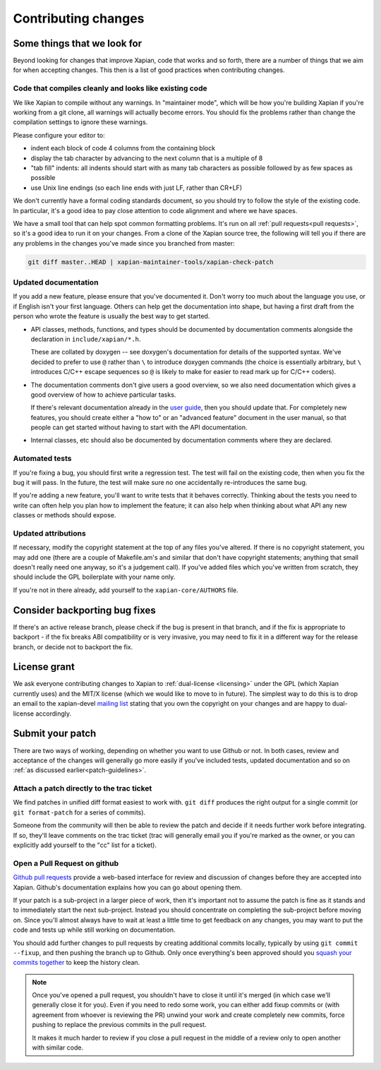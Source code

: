 .. _contributing changes:

Contributing changes
====================

.. _patch-guidelines:

Some things that we look for
----------------------------

Beyond looking for changes that improve Xapian, code that works
and so forth, there are a number of things that we aim for when
accepting changes. This then is a list of good practices when
contributing changes.

Code that compiles cleanly and looks like existing code
~~~~~~~~~~~~~~~~~~~~~~~~~~~~~~~~~~~~~~~~~~~~~~~~~~~~~~~

We like Xapian to compile without any warnings. In "maintainer
mode", which will be how you're building Xapian if you're
working from a git clone, all warnings will actually become
errors. You should fix the problems rather than change the
compilation settings to ignore these warnings.

Please configure your editor to:

* indent each block of code 4 columns from the containing block

  .. code-block: c++

     {
         // Four columns further
         {
             // And four more
         }
     }

* display the tab character by advancing to the next column that is a
  multiple of 8
* "tab fill" indents: all indents should start with as many tab
  characters as possible followed by as few spaces as possible
* use Unix line endings (so each line ends with just LF, rather than
  CR+LF)

We don't currently have a formal coding standards document, so you
should try to follow the style of the existing code. In particular,
it's a good idea to pay close attention to code alignment and where we
have spaces.

We have a small tool that can help spot common formatting
problems. It's run on all :ref:`pull requests<pull requests>`,
so it's a good idea to run it on your changes. From a clone of the
Xapian source tree, the following will tell you if there are any
problems in the changes you've made since you branched from master:

.. code-block:: bash

   git diff master..HEAD | xapian-maintainer-tools/xapian-check-patch

Updated documentation
~~~~~~~~~~~~~~~~~~~~~

If you add a new feature, please ensure that you've documented
it. Don't worry too much about the language you use, or if
English isn't your first language. Others can help get the
documentation into shape, but having a first draft from the
person who wrote the feature is usually the best way to get
started.

* API classes, methods, functions, and types should be
  documented by documentation comments alongside the
  declaration in ``include/xapian/*.h``.

  These are collated by doxygen -- see doxygen's documentation
  for details of the supported syntax.  We've decided to prefer
  to use ``@`` rather than ``\`` to introduce doxygen commands
  (the choice is essentially arbitrary, but ``\`` introduces
  C/C++ escape sequences so ``@`` is likely to make for easier
  to read mark up for C/C++ coders).

* The documentation comments don't give users a good overview,
  so we also need documentation which gives a good overview of
  how to achieve particular tasks.

  If there's relevant documentation already in the `user guide`_,
  then you should update that.  For completely new features,
  you should create either a "how to" or an "advanced feature"
  document in the user manual, so that people can get started
  without having to start with the API documentation.

* Internal classes, etc should also be documented by
  documentation comments where they are declared.

.. _user guide: https://getting-started-with-xapian.readthedocs.org/

Automated tests
~~~~~~~~~~~~~~~

If you're fixing a bug, you should first write a regression
test.  The test will fail on the existing code, then when you
fix the bug it will pass. In the future, the test will make
sure no one accidentally re-introduces the same bug.

If you're adding a new feature, you'll want to write tests that
it behaves correctly. Thinking about the tests you need to
write can often help you plan how to implement the feature; it
can also help when thinking about what API any new classes or
methods should expose.

Updated attributions
~~~~~~~~~~~~~~~~~~~~

If necessary, modify the copyright statement at the top of any
files you've altered. If there is no copyright statement, you may
add one (there are a couple of Makefile.am's and similar that
don't have copyright statements; anything that small doesn't
really need one anyway, so it's a judgement call).  If you've
added files which you've written from scratch, they should
include the GPL boilerplate with your name only.

If you're not in there already, add yourself to the
``xapian-core/AUTHORS`` file.

Consider backporting bug fixes
------------------------------

If there's an active release branch, please check if the bug is present
in that branch, and if the fix is appropriate to backport - if the fix
breaks ABI compatibility or is very invasive, you may need to fix it in
a different way for the release branch, or decide not to backport the fix.

License grant
-------------

We ask everyone contributing changes to Xapian to :ref:`dual-license
<licensing>` under the GPL (which Xapian currently uses) and the MIT/X
license (which we would like to move to in future). The simplest way
to do this is to drop an email to the xapian-devel `mailing list
<https://xapian.org/lists>`_ stating that you own the copyright on your
changes and are happy to dual-license accordingly.

Submit your patch
-----------------

There are two ways of working, depending on whether you want to use
Github or not. In both cases, review and acceptance of the changes
will generally go more easily if you've included tests, updated
documentation and so on :ref:`as discussed earlier<patch-guidelines>`.

Attach a patch directly to the trac ticket
~~~~~~~~~~~~~~~~~~~~~~~~~~~~~~~~~~~~~~~~~~

We find patches in unified diff format easiest to work with. ``git diff``
produces the right output for a single commit (or ``git format-patch``
for a series of commits).

Someone from the community will then be able to review the patch
and decide if it needs further work before integrating. If so,
they'll leave comments on the trac ticket (trac will generally
email you if you're marked as the owner, or you can explicitly
add yourself to the "cc" list for a ticket).

.. _pull requests:

Open a Pull Request on github
~~~~~~~~~~~~~~~~~~~~~~~~~~~~~

`Github pull requests`_ provide a web-based interface for review
and discussion of changes before they are accepted into
Xapian. Github's documentation explains how you can go about
opening them.

If your patch is a sub-project in a larger piece of work, then
it's important not to assume the patch is fine as it stands and to
immediately start the next sub-project. Instead you should
concentrate on completing the sub-project before moving on. Since
you'll almost always have to wait at least a little time to get
feedback on any changes, you may want to put the code and tests up
while still working on documentation.

You should add further changes to pull requests by creating
additional commits locally, typically by using ``git commit --fixup``,
and then pushing the branch up to Github. Only once everything's
been approved should you `squash your commits
together`_ to keep the history clean.

.. note::

   Once you've opened a pull request, you shouldn't have to close
   it until it's merged (in which case we'll generally close it for
   you). Even if you need to redo some work, you can either add
   fixup commits or (with agreement from whoever is reviewing the
   PR) unwind your work and create completely new commits, force
   pushing to replace the previous commits in the pull request.

   It makes it much harder to review if you close a pull request in
   the middle of a review only to open another with similar code.

.. _Github pull requests: https://help.github.com/categories/collaborating-on-projects-using-pull-requests/
.. _squash your commits together: https://robots.thoughtbot.com/git-interactive-rebase-squash-amend-rewriting-history
